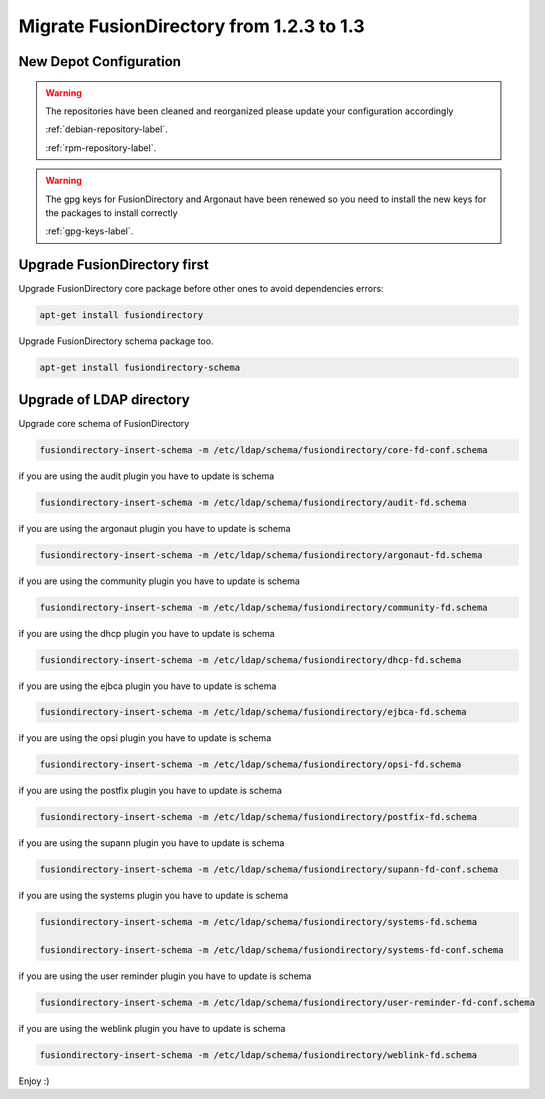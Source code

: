 Migrate FusionDirectory from 1.2.3 to 1.3
=========================================                                       

New Depot Configuration
^^^^^^^^^^^^^^^^^^^^^^^

.. warning::

   The repositories have been cleaned and reorganized please update
   your configuration accordingly

   :ref:`debian-repository-label`.

   :ref:`rpm-repository-label`.

.. warning::

    The gpg keys for FusionDirectory and Argonaut have been renewed
    so you need to install the new keys for the packages to install
    correctly

    :ref:`gpg-keys-label`.

Upgrade FusionDirectory first
^^^^^^^^^^^^^^^^^^^^^^^^^^^^^

Upgrade FusionDirectory core package before other ones to avoid
dependencies errors:

.. code-block:: shell

   apt-get install fusiondirectory

Upgrade FusionDirectory schema package too.

.. code-block:: shell

   apt-get install fusiondirectory-schema

Upgrade of LDAP directory
^^^^^^^^^^^^^^^^^^^^^^^^^

Upgrade core schema of FusionDirectory

.. code-block:: shell

   fusiondirectory-insert-schema -m /etc/ldap/schema/fusiondirectory/core-fd-conf.schema

if you are using the audit plugin you have to update is schema

.. code-block:: shell

   fusiondirectory-insert-schema -m /etc/ldap/schema/fusiondirectory/audit-fd.schema

if you are using the argonaut plugin you have to update is schema

.. code-block:: shell

   fusiondirectory-insert-schema -m /etc/ldap/schema/fusiondirectory/argonaut-fd.schema

if you are using the community plugin you have to update is schema

.. code-block:: shell

   fusiondirectory-insert-schema -m /etc/ldap/schema/fusiondirectory/community-fd.schema

if you are using the dhcp plugin you have to update is schema

.. code-block:: shell

   fusiondirectory-insert-schema -m /etc/ldap/schema/fusiondirectory/dhcp-fd.schema

if you are using the ejbca plugin you have to update is schema

.. code-block:: shell

   fusiondirectory-insert-schema -m /etc/ldap/schema/fusiondirectory/ejbca-fd.schema
   
if you are using the opsi plugin you have to update is schema

.. code-block:: shell

   fusiondirectory-insert-schema -m /etc/ldap/schema/fusiondirectory/opsi-fd.schema

if you are using the postfix plugin you have to update is schema

.. code-block:: shell

   fusiondirectory-insert-schema -m /etc/ldap/schema/fusiondirectory/postfix-fd.schema
   
if you are using the supann plugin you have to update is schema

.. code-block:: shell

   fusiondirectory-insert-schema -m /etc/ldap/schema/fusiondirectory/supann-fd-conf.schema

if you are using the systems plugin you have to update is schema

.. code-block:: shell

   fusiondirectory-insert-schema -m /etc/ldap/schema/fusiondirectory/systems-fd.schema
   
   fusiondirectory-insert-schema -m /etc/ldap/schema/fusiondirectory/systems-fd-conf.schema

if you are using the user reminder plugin you have to update is schema

.. code-block:: shell

   fusiondirectory-insert-schema -m /etc/ldap/schema/fusiondirectory/user-reminder-fd-conf.schema

if you are using the weblink plugin you have to update is schema

.. code-block:: shell

   fusiondirectory-insert-schema -m /etc/ldap/schema/fusiondirectory/weblink-fd.schema

Enjoy :)
